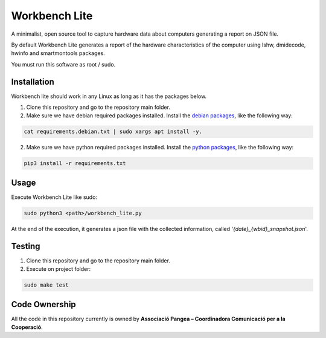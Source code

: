 Workbench Lite
#########################
A minimalist, open source tool to capture hardware data about computers generating a report on JSON file.

By default Workbench Lite generates a report of the hardware
characteristics of the computer using lshw, dmidecode, hwinfo and smartmontools packages.

You must run this software as root / sudo.

Installation
************
Workbench lite should work in any Linux as long as it has the packages below.

1. Clone this repository and go to the repository main folder.

2. Make sure we have debian required packages installed. Install the `debian packages <requirements.debian.txt>`_, like
   the following way:

.. code-block::

    cat requirements.debian.txt | sudo xargs apt install -y.

2. Make sure we have python required packages installed. Install the `python packages <requirements.txt>`_, like
   the following way:

.. code-block::

    pip3 install -r requirements.txt


Usage
*****
Execute Workbench Lite like sudo:

.. code-block::

    sudo python3 <path>/workbench_lite.py

At the end of the execution, it generates a json file with the collected information,
called '*{date}_{wbid}_snapshot.json*'.

Testing
*******
1. Clone this repository and go to the repository main folder.
2. Execute on project folder:

.. code-block::

    sudo make test

Code Ownership
*****************

All the code in this repository currently is owned by  **Associació Pangea – Coordinadora Comunicació per a la Cooperació**.
